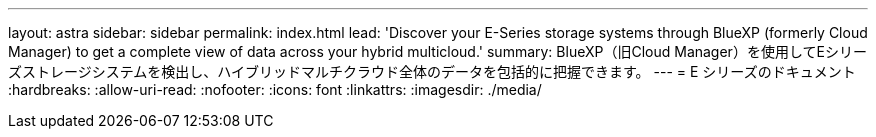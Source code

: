 ---
layout: astra 
sidebar: sidebar 
permalink: index.html 
lead: 'Discover your E-Series storage systems through BlueXP (formerly Cloud Manager) to get a complete view of data across your hybrid multicloud.' 
summary: BlueXP（旧Cloud Manager）を使用してEシリーズストレージシステムを検出し、ハイブリッドマルチクラウド全体のデータを包括的に把握できます。 
---
= E シリーズのドキュメント
:hardbreaks:
:allow-uri-read: 
:nofooter: 
:icons: font
:linkattrs: 
:imagesdir: ./media/


